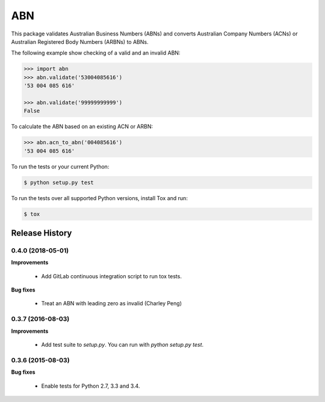 ===
ABN
===

This package validates Australian Business Numbers (ABNs) and converts Australian Company Numbers (ACNs) or Australian Registered Body Numbers (ARBNs) to ABNs.

The following example show checking of a valid and an invalid ABN:

.. code-block:: python

    >>> import abn
    >>> abn.validate('53004085616')
    '53 004 085 616'

    >>> abn.validate('99999999999')
    False


To calculate the ABN based on an existing ACN or ARBN:

.. code-block:: python

    >>> abn.acn_to_abn('004085616')
    '53 004 085 616'


To run the tests or your current Python:

.. code-block:: bash

    $ python setup.py test

To run the tests over all supported Python versions, install Tox and run:

.. code-block:: bash

    $ tox


Release History
---------------

0.4.0 (2018-05-01)
++++++++++++++++++

**Improvements**

 - Add GitLab continuous integration script to run tox tests.

**Bug fixes**

 - Treat an ABN with leading zero as invalid (Charley Peng)


0.3.7 (2016-08-03)
++++++++++++++++++

**Improvements**

 - Add test suite to `setup.py`. You can run with `python setup.py test`.


0.3.6 (2015-08-03)
++++++++++++++++++

**Bug fixes**

 - Enable tests for Python 2.7, 3.3 and 3.4.


